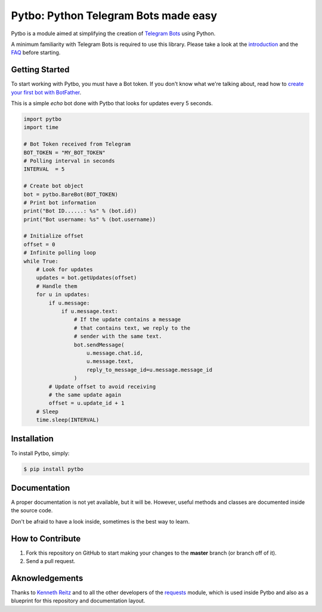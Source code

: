 Pytbo: Python Telegram Bots made easy
=====================================

.. image:: https://img.shields.io/pypi/v/pytbo.svg
    :target: https://pypi.python.org/pypi/pytbo

Pytbo is a module aimed at simplifying the creation of `Telegram Bots <https://telegram.org/blog/bot-revolution>`_ using Python.

A minimum familiarity with Telegram Bots is required to use this library. Please take a look at the `introduction <https://core.telegram.org/bots>`_ and the `FAQ <https://core.telegram.org/bots/faq>`_ before starting.

Getting Started
---------------

To start working with Pytbo, you must have a Bot token.
If you don't know what we're talking about, read how to `create your first bot with BotFather <https://core.telegram.org/bots#6-botfather>`_.

This is a simple *echo* bot done with Pytbo that looks for updates every 5 seconds.

.. code-block:: python

    import pytbo
    import time

    # Bot Token received from Telegram
    BOT_TOKEN = "MY_BOT_TOKEN"
    # Polling interval in seconds
    INTERVAL  = 5

    # Create bot object
    bot = pytbo.BareBot(BOT_TOKEN)
    # Print bot information
    print("Bot ID......: %s" % (bot.id))
    print("Bot username: %s" % (bot.username))

    # Initialize offset
    offset = 0
    # Infinite polling loop
    while True:
        # Look for updates
        updates = bot.getUpdates(offset)
        # Handle them
        for u in updates:
            if u.message:
                if u.message.text:
                    # If the update contains a message
                    # that contains text, we reply to the
                    # sender with the same text.
                    bot.sendMessage(
                        u.message.chat.id,
                        u.message.text,
                        reply_to_message_id=u.message.message_id
                    )
            # Update offset to avoid receiving
            # the same update again
            offset = u.update_id + 1
        # Sleep
        time.sleep(INTERVAL)

Installation
------------

To install Pytbo, simply:

.. code-block:: bash

    $ pip install pytbo

Documentation
-------------

A proper documentation is not yet available, but it will be.
However, useful methods and classes are documented inside the source code.

Don't be afraid to have a look inside, sometimes is the best way to learn.

How to Contribute
-----------------

#. Fork this repository on GitHub to start making your changes to the **master** branch (or branch off of it).
#. Send a pull request.

Aknowledgements
---------------

Thanks to `Kenneth Reitz <https://github.com/kennethreitz>`_ and to all the other developers of the `requests <https://github.com/kennethreitz/requests>`_ module, which is used inside Pytbo and also as a blueprint for this repository and documentation layout.
